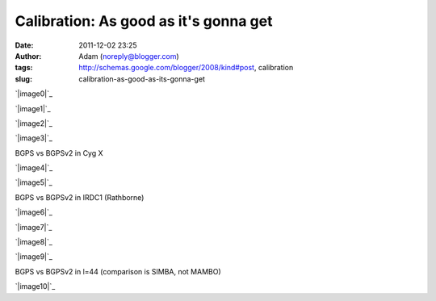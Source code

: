 Calibration: As good as it's gonna get
######################################
:date: 2011-12-02 23:25
:author: Adam (noreply@blogger.com)
:tags: http://schemas.google.com/blogger/2008/kind#post, calibration
:slug: calibration-as-good-as-its-gonna-get

.. raw:: html

   <div class="separator" style="clear: both; text-align: center;">

`|image0|`_

.. raw:: html

   </div>

.. raw:: html

   <div class="separator" style="clear: both; text-align: center;">

`|image1|`_

.. raw:: html

   </div>

.. raw:: html

   <div class="separator" style="clear: both; text-align: center;">

`|image2|`_

.. raw:: html

   </div>

.. raw:: html

   <div class="separator" style="clear: both; text-align: center;">

`|image3|`_

.. raw:: html

   </div>

BGPS vs BGPSv2 in Cyg X

.. raw:: html

   <div class="separator" style="clear: both; text-align: center;">

`|image4|`_

.. raw:: html

   </div>

.. raw:: html

   <div class="separator" style="clear: both; text-align: center;">

`|image5|`_

.. raw:: html

   </div>

BGPS vs BGPSv2 in IRDC1 (Rathborne)

.. raw:: html

   <div class="separator" style="clear: both; text-align: center;">

`|image6|`_

.. raw:: html

   </div>

.. raw:: html

   <div class="separator" style="clear: both; text-align: center;">

`|image7|`_

.. raw:: html

   </div>

.. raw:: html

   <div class="separator" style="clear: both; text-align: center;">

`|image8|`_

.. raw:: html

   </div>

.. raw:: html

   <div class="separator" style="clear: both; text-align: center;">

`|image9|`_

.. raw:: html

   </div>

BGPS vs BGPSv2 in l=44 (comparison is SIMBA, not MAMBO)

.. raw:: html

   <div class="separator" style="clear: both; text-align: center;">

`|image10|`_

.. raw:: html

   </div>

.. raw:: html

   </p>

.. _|image11|: http://2.bp.blogspot.com/-JLIm1-8V9pc/TtlaRJP2EoI/AAAAAAAAGoA/-gwCmjybJxs/s1600/newmottecygx2_bgps_iram_comp_linefits_cross.png
.. _|image12|: http://1.bp.blogspot.com/-FkotaRfI_hk/TtlaR5VW_PI/AAAAAAAAGoM/Hd9yvKq66lU/s1600/newmottecygx2_bgpsv2_iram_comp_linefits_cross.png
.. _|image13|: http://4.bp.blogspot.com/-9xlFisqEq38/TtlaSXvv3ZI/AAAAAAAAGoY/uWvlhTeriuY/s1600/newmottecygx2_bgps_iram_comp_linefits_cross_dr21.png
.. _|image14|: http://4.bp.blogspot.com/-MGx4yVQpxfU/TtlaS9OB3AI/AAAAAAAAGok/aMz1NHI2G9k/s1600/newmottecygx2_bgpsv2_iram_comp_linefits_cross_dr21.png
.. _|image15|: http://1.bp.blogspot.com/-JMPVYUkw0nc/Ttla0-Fqn9I/AAAAAAAAGow/9c0IhC4_qlg/s1600/newirdc1_bgps_iram_comp_linefits_cross.png
.. _|image16|: http://4.bp.blogspot.com/-knIt9Yw8FJU/Ttla1XeTfmI/AAAAAAAAGo8/d4bNvhfPf6U/s1600/newirdc1_bgpsv2_iram_comp_linefits_cross.png
.. _|image17|: http://3.bp.blogspot.com/-Uw9lPIsA758/TtlbgMzryZI/AAAAAAAAGpI/3OcrHYS-8KA/s1600/testregl44_bgps_s1200_comp_linefits_1.png
.. _|image18|: http://2.bp.blogspot.com/-ikkojUChsfY/Ttlbg4BnvJI/AAAAAAAAGpU/-SrRpX1GvMw/s1600/testregl44_bgpsv2_s1200_comp_linefits_1.png
.. _|image19|: http://1.bp.blogspot.com/-G6PzOBzHmtc/TtlbhbgsEQI/AAAAAAAAGpg/1K630s21FpQ/s1600/testregl44_bgps_s1200_comp_linefits_2.png
.. _|image20|: http://3.bp.blogspot.com/-NEnpDAiVatM/Ttlbh7_cTdI/AAAAAAAAGps/FDDMbzdHbBw/s1600/testregl44_bgpsv2_s1200_comp_linefits_2.png
.. _|image21|: http://1.bp.blogspot.com/-J27n1Y5t4Ug/TtleWSaYxoI/AAAAAAAAGp4/LuPMX5Iv8E0/s1600/l44_regions.png

.. |image0| image:: http://2.bp.blogspot.com/-JLIm1-8V9pc/TtlaRJP2EoI/AAAAAAAAGoA/-gwCmjybJxs/s320/newmottecygx2_bgps_iram_comp_linefits_cross.png
.. |image1| image:: http://1.bp.blogspot.com/-FkotaRfI_hk/TtlaR5VW_PI/AAAAAAAAGoM/Hd9yvKq66lU/s320/newmottecygx2_bgpsv2_iram_comp_linefits_cross.png
.. |image2| image:: http://4.bp.blogspot.com/-9xlFisqEq38/TtlaSXvv3ZI/AAAAAAAAGoY/uWvlhTeriuY/s320/newmottecygx2_bgps_iram_comp_linefits_cross_dr21.png
.. |image3| image:: http://4.bp.blogspot.com/-MGx4yVQpxfU/TtlaS9OB3AI/AAAAAAAAGok/aMz1NHI2G9k/s320/newmottecygx2_bgpsv2_iram_comp_linefits_cross_dr21.png
.. |image4| image:: http://1.bp.blogspot.com/-JMPVYUkw0nc/Ttla0-Fqn9I/AAAAAAAAGow/9c0IhC4_qlg/s320/newirdc1_bgps_iram_comp_linefits_cross.png
.. |image5| image:: http://4.bp.blogspot.com/-knIt9Yw8FJU/Ttla1XeTfmI/AAAAAAAAGo8/d4bNvhfPf6U/s320/newirdc1_bgpsv2_iram_comp_linefits_cross.png
.. |image6| image:: http://3.bp.blogspot.com/-Uw9lPIsA758/TtlbgMzryZI/AAAAAAAAGpI/3OcrHYS-8KA/s320/testregl44_bgps_s1200_comp_linefits_1.png
.. |image7| image:: http://2.bp.blogspot.com/-ikkojUChsfY/Ttlbg4BnvJI/AAAAAAAAGpU/-SrRpX1GvMw/s320/testregl44_bgpsv2_s1200_comp_linefits_1.png
.. |image8| image:: http://1.bp.blogspot.com/-G6PzOBzHmtc/TtlbhbgsEQI/AAAAAAAAGpg/1K630s21FpQ/s320/testregl44_bgps_s1200_comp_linefits_2.png
.. |image9| image:: http://3.bp.blogspot.com/-NEnpDAiVatM/Ttlbh7_cTdI/AAAAAAAAGps/FDDMbzdHbBw/s320/testregl44_bgpsv2_s1200_comp_linefits_2.png
.. |image10| image:: http://1.bp.blogspot.com/-J27n1Y5t4Ug/TtleWSaYxoI/AAAAAAAAGp4/LuPMX5Iv8E0/s320/l44_regions.png
.. |image11| image:: http://2.bp.blogspot.com/-JLIm1-8V9pc/TtlaRJP2EoI/AAAAAAAAGoA/-gwCmjybJxs/s320/newmottecygx2_bgps_iram_comp_linefits_cross.png
.. |image12| image:: http://1.bp.blogspot.com/-FkotaRfI_hk/TtlaR5VW_PI/AAAAAAAAGoM/Hd9yvKq66lU/s320/newmottecygx2_bgpsv2_iram_comp_linefits_cross.png
.. |image13| image:: http://4.bp.blogspot.com/-9xlFisqEq38/TtlaSXvv3ZI/AAAAAAAAGoY/uWvlhTeriuY/s320/newmottecygx2_bgps_iram_comp_linefits_cross_dr21.png
.. |image14| image:: http://4.bp.blogspot.com/-MGx4yVQpxfU/TtlaS9OB3AI/AAAAAAAAGok/aMz1NHI2G9k/s320/newmottecygx2_bgpsv2_iram_comp_linefits_cross_dr21.png
.. |image15| image:: http://1.bp.blogspot.com/-JMPVYUkw0nc/Ttla0-Fqn9I/AAAAAAAAGow/9c0IhC4_qlg/s320/newirdc1_bgps_iram_comp_linefits_cross.png
.. |image16| image:: http://4.bp.blogspot.com/-knIt9Yw8FJU/Ttla1XeTfmI/AAAAAAAAGo8/d4bNvhfPf6U/s320/newirdc1_bgpsv2_iram_comp_linefits_cross.png
.. |image17| image:: http://3.bp.blogspot.com/-Uw9lPIsA758/TtlbgMzryZI/AAAAAAAAGpI/3OcrHYS-8KA/s320/testregl44_bgps_s1200_comp_linefits_1.png
.. |image18| image:: http://2.bp.blogspot.com/-ikkojUChsfY/Ttlbg4BnvJI/AAAAAAAAGpU/-SrRpX1GvMw/s320/testregl44_bgpsv2_s1200_comp_linefits_1.png
.. |image19| image:: http://1.bp.blogspot.com/-G6PzOBzHmtc/TtlbhbgsEQI/AAAAAAAAGpg/1K630s21FpQ/s320/testregl44_bgps_s1200_comp_linefits_2.png
.. |image20| image:: http://3.bp.blogspot.com/-NEnpDAiVatM/Ttlbh7_cTdI/AAAAAAAAGps/FDDMbzdHbBw/s320/testregl44_bgpsv2_s1200_comp_linefits_2.png
.. |image21| image:: http://1.bp.blogspot.com/-J27n1Y5t4Ug/TtleWSaYxoI/AAAAAAAAGp4/LuPMX5Iv8E0/s320/l44_regions.png
